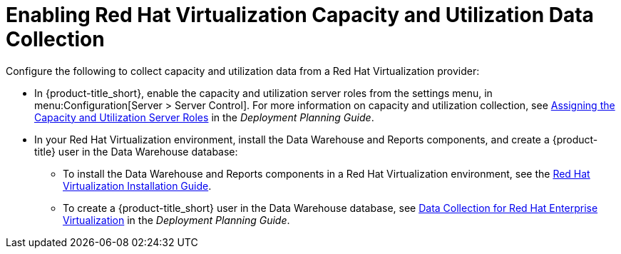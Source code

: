 [[enabling_CU_RHV]]
= Enabling Red Hat Virtualization Capacity and Utilization Data Collection

Configure the following to collect capacity and utilization data from a Red Hat Virtualization provider:

* In {product-title_short}, enable the capacity and utilization server roles from the settings menu, in menu:Configuration[Server > Server Control]. For more information on capacity and utilization collection, see https://access.redhat.com/documentation/en-us/red_hat_cloudforms/4.5/html-single/deployment_planning_guide/#assigning_the_capacity_and_utilization_server_roles[Assigning the Capacity and Utilization Server Roles] in the _Deployment Planning Guide_.

//https://access.redhat.com/documentation/en-us/red_hat_cloudforms/4.5/html-single/deployment_planning_guide/#assigning_the_capacity_and_utilization_server_roles[Assigning the Capacity and Utilization Server Roles]

* In your Red Hat Virtualization environment, install the Data Warehouse and Reports components, and create a {product-title} user in the Data Warehouse database:
** To install the Data Warehouse and Reports components in a Red Hat Virtualization environment, see the link:https://access.redhat.com/documentation/en/red-hat-virtualization/4.0/paged/installation-guide/[Red Hat Virtualization Installation Guide].
** To create a {product-title_short} user in the Data Warehouse database, see https://access.redhat.com/documentation/en-us/red_hat_cloudforms/4.5/html-single/deployment_planning_guide/#data_collection_for_rhev_33_34[Data Collection for Red Hat Enterprise Virtualization] in the _Deployment Planning Guide_.

